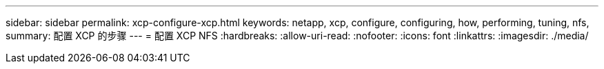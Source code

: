 ---
sidebar: sidebar 
permalink: xcp-configure-xcp.html 
keywords: netapp, xcp, configure, configuring, how, performing, tuning, nfs, 
summary: 配置 XCP 的步骤 
---
= 配置 XCP NFS
:hardbreaks:
:allow-uri-read: 
:nofooter: 
:icons: font
:linkattrs: 
:imagesdir: ./media/


